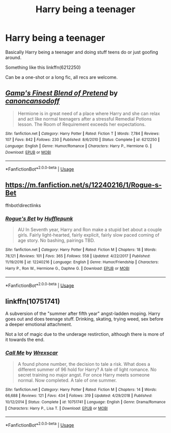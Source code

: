 #+TITLE: Harry being a teenager

* Harry being a teenager
:PROPERTIES:
:Author: memey73
:Score: 8
:DateUnix: 1547895137.0
:DateShort: 2019-Jan-19
:FlairText: Request
:END:
Basically Harry being a teenager and doing stuff teens do or just goofing around.

Something like this linkffn(6212250)

Can be a one-shot or a long fic, all recs are welcome.


** [[https://www.fanfiction.net/s/6212250/1/][*/Gamp's Finest Blend of Pretend/*]] by [[https://www.fanfiction.net/u/1223678/canoncansodoff][/canoncansodoff/]]

#+begin_quote
  Hermione is in great need of a place where Harry and she can relax and act like normal teenagers after a stressful Remedial Potions lesson. The Room of Requirement exceeds her expectations.
#+end_quote

^{/Site/:} ^{fanfiction.net} ^{*|*} ^{/Category/:} ^{Harry} ^{Potter} ^{*|*} ^{/Rated/:} ^{Fiction} ^{T} ^{*|*} ^{/Words/:} ^{7,784} ^{*|*} ^{/Reviews/:} ^{107} ^{*|*} ^{/Favs/:} ^{842} ^{*|*} ^{/Follows/:} ^{230} ^{*|*} ^{/Published/:} ^{8/6/2010} ^{*|*} ^{/Status/:} ^{Complete} ^{*|*} ^{/id/:} ^{6212250} ^{*|*} ^{/Language/:} ^{English} ^{*|*} ^{/Genre/:} ^{Humor/Romance} ^{*|*} ^{/Characters/:} ^{Harry} ^{P.,} ^{Hermione} ^{G.} ^{*|*} ^{/Download/:} ^{[[http://www.ff2ebook.com/old/ffn-bot/index.php?id=6212250&source=ff&filetype=epub][EPUB]]} ^{or} ^{[[http://www.ff2ebook.com/old/ffn-bot/index.php?id=6212250&source=ff&filetype=mobi][MOBI]]}

--------------

*FanfictionBot*^{2.0.0-beta} | [[https://github.com/tusing/reddit-ffn-bot/wiki/Usage][Usage]]
:PROPERTIES:
:Author: FanfictionBot
:Score: 4
:DateUnix: 1547895143.0
:DateShort: 2019-Jan-19
:END:


** [[https://m.fanfiction.net/s/12240216/1/Rogue-s-Bet]]

ffnbot!directlinks
:PROPERTIES:
:Author: IlliterateJanitor
:Score: 3
:DateUnix: 1547896691.0
:DateShort: 2019-Jan-19
:END:

*** [[https://www.fanfiction.net/s/12240216/1/][*/Rogue's Bet/*]] by [[https://www.fanfiction.net/u/7232938/Hufflepunk][/Hufflepunk/]]

#+begin_quote
  AU In Seventh year, Harry and Ron make a stupid bet about a couple girls. Fairly light-hearted, fairly explicit, fairly slow paced coming of age story. No bashing, pairings TBD.
#+end_quote

^{/Site/:} ^{fanfiction.net} ^{*|*} ^{/Category/:} ^{Harry} ^{Potter} ^{*|*} ^{/Rated/:} ^{Fiction} ^{M} ^{*|*} ^{/Chapters/:} ^{18} ^{*|*} ^{/Words/:} ^{78,121} ^{*|*} ^{/Reviews/:} ^{101} ^{*|*} ^{/Favs/:} ^{365} ^{*|*} ^{/Follows/:} ^{558} ^{*|*} ^{/Updated/:} ^{4/22/2017} ^{*|*} ^{/Published/:} ^{11/19/2016} ^{*|*} ^{/id/:} ^{12240216} ^{*|*} ^{/Language/:} ^{English} ^{*|*} ^{/Genre/:} ^{Humor/Friendship} ^{*|*} ^{/Characters/:} ^{Harry} ^{P.,} ^{Ron} ^{W.,} ^{Hermione} ^{G.,} ^{Daphne} ^{G.} ^{*|*} ^{/Download/:} ^{[[http://www.ff2ebook.com/old/ffn-bot/index.php?id=12240216&source=ff&filetype=epub][EPUB]]} ^{or} ^{[[http://www.ff2ebook.com/old/ffn-bot/index.php?id=12240216&source=ff&filetype=mobi][MOBI]]}

--------------

*FanfictionBot*^{2.0.0-beta} | [[https://github.com/tusing/reddit-ffn-bot/wiki/Usage][Usage]]
:PROPERTIES:
:Author: FanfictionBot
:Score: 2
:DateUnix: 1547896721.0
:DateShort: 2019-Jan-19
:END:


** linkffn(10751741)

A subversion of the "summer after fifth year" angst-ladden moping. Harry goes out and does teenage stuff. Drinking, skating, trying weed, sex before a deeper emotional attachment.

Not a lot of magic due to the underage restirction, although there is more of it towards the end.
:PROPERTIES:
:Author: Hellstrike
:Score: 1
:DateUnix: 1547926892.0
:DateShort: 2019-Jan-19
:END:

*** [[https://www.fanfiction.net/s/10751741/1/][*/Call Me/*]] by [[https://www.fanfiction.net/u/2771147/Wrexscar][/Wrexscar/]]

#+begin_quote
  A found phone number, the decision to tale a risk. What does a different summer of 96 hold for Harry? A tale of light romance. No secret training no major angst. For once Harry meets someone normal. Now completed. A tale of one summer.
#+end_quote

^{/Site/:} ^{fanfiction.net} ^{*|*} ^{/Category/:} ^{Harry} ^{Potter} ^{*|*} ^{/Rated/:} ^{Fiction} ^{M} ^{*|*} ^{/Chapters/:} ^{14} ^{*|*} ^{/Words/:} ^{66,688} ^{*|*} ^{/Reviews/:} ^{121} ^{*|*} ^{/Favs/:} ^{434} ^{*|*} ^{/Follows/:} ^{319} ^{*|*} ^{/Updated/:} ^{4/29/2018} ^{*|*} ^{/Published/:} ^{10/12/2014} ^{*|*} ^{/Status/:} ^{Complete} ^{*|*} ^{/id/:} ^{10751741} ^{*|*} ^{/Language/:} ^{English} ^{*|*} ^{/Genre/:} ^{Drama/Romance} ^{*|*} ^{/Characters/:} ^{Harry} ^{P.,} ^{Lisa} ^{T.} ^{*|*} ^{/Download/:} ^{[[http://www.ff2ebook.com/old/ffn-bot/index.php?id=10751741&source=ff&filetype=epub][EPUB]]} ^{or} ^{[[http://www.ff2ebook.com/old/ffn-bot/index.php?id=10751741&source=ff&filetype=mobi][MOBI]]}

--------------

*FanfictionBot*^{2.0.0-beta} | [[https://github.com/tusing/reddit-ffn-bot/wiki/Usage][Usage]]
:PROPERTIES:
:Author: FanfictionBot
:Score: 1
:DateUnix: 1547926906.0
:DateShort: 2019-Jan-19
:END:
